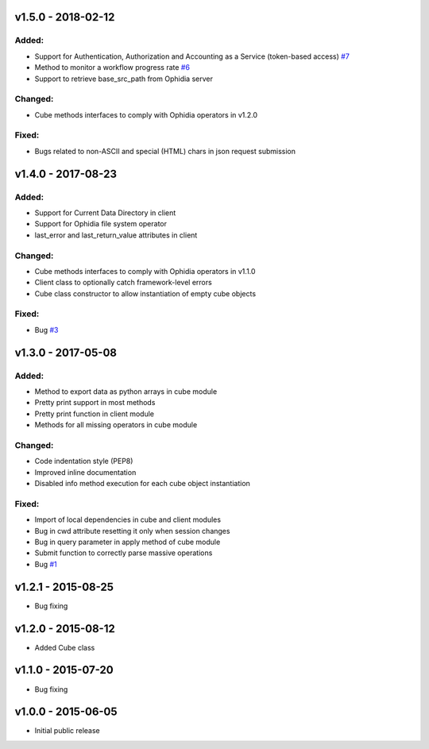 v1.5.0 - 2018-02-12
-------------------

Added:
~~~~~~

- Support for Authentication, Authorization and Accounting as a Service (token-based access) `#7 <https://github.com/OphidiaBigData/PyOphidia/pull/7>`_
- Method to monitor a workflow progress rate `#6 <https://github.com/OphidiaBigData/PyOphidia/pull/6>`_
- Support to retrieve base_src_path from Ophidia server
 
Changed:
~~~~~~~~

- Cube methods interfaces to comply with Ophidia operators in v1.2.0

Fixed:
~~~~~~

- Bugs related to non-ASCII and special (HTML) chars in json request submission


v1.4.0 - 2017-08-23
-------------------

Added:
~~~~~~

- Support for Current Data Directory in client
- Support for Ophidia file system operator
- last_error and last_return_value attributes in client

Changed:
~~~~~~~~

- Cube methods interfaces to comply with Ophidia operators in v1.1.0
- Client class to optionally catch framework-level errors
- Cube class constructor to allow instantiation of empty cube objects

Fixed:
~~~~~~

- Bug `#3 <https://github.com/OphidiaBigData/PyOphidia/issues/3>`_

v1.3.0 - 2017-05-08
-------------------

Added:
~~~~~~

- Method to export data as python arrays in cube module
- Pretty print support in most methods
- Pretty print function in client module
- Methods for all missing operators in cube module

Changed:
~~~~~~~~

- Code indentation style (PEP8)
- Improved inline documentation
- Disabled info method execution for each cube object instantiation

Fixed:
~~~~~~

- Import of local dependencies in cube and client modules
- Bug in cwd attribute resetting it only when session changes
- Bug in query parameter in apply method of cube module
- Submit function to correctly parse massive operations
- Bug `#1 <https://github.com/OphidiaBigData/PyOphidia/issues/1>`_

v1.2.1 - 2015-08-25
-------------------

- Bug fixing

v1.2.0 - 2015-08-12
-------------------

- Added Cube class

v1.1.0 - 2015-07-20
-------------------

- Bug fixing

v1.0.0 - 2015-06-05
-------------------

- Initial public release


